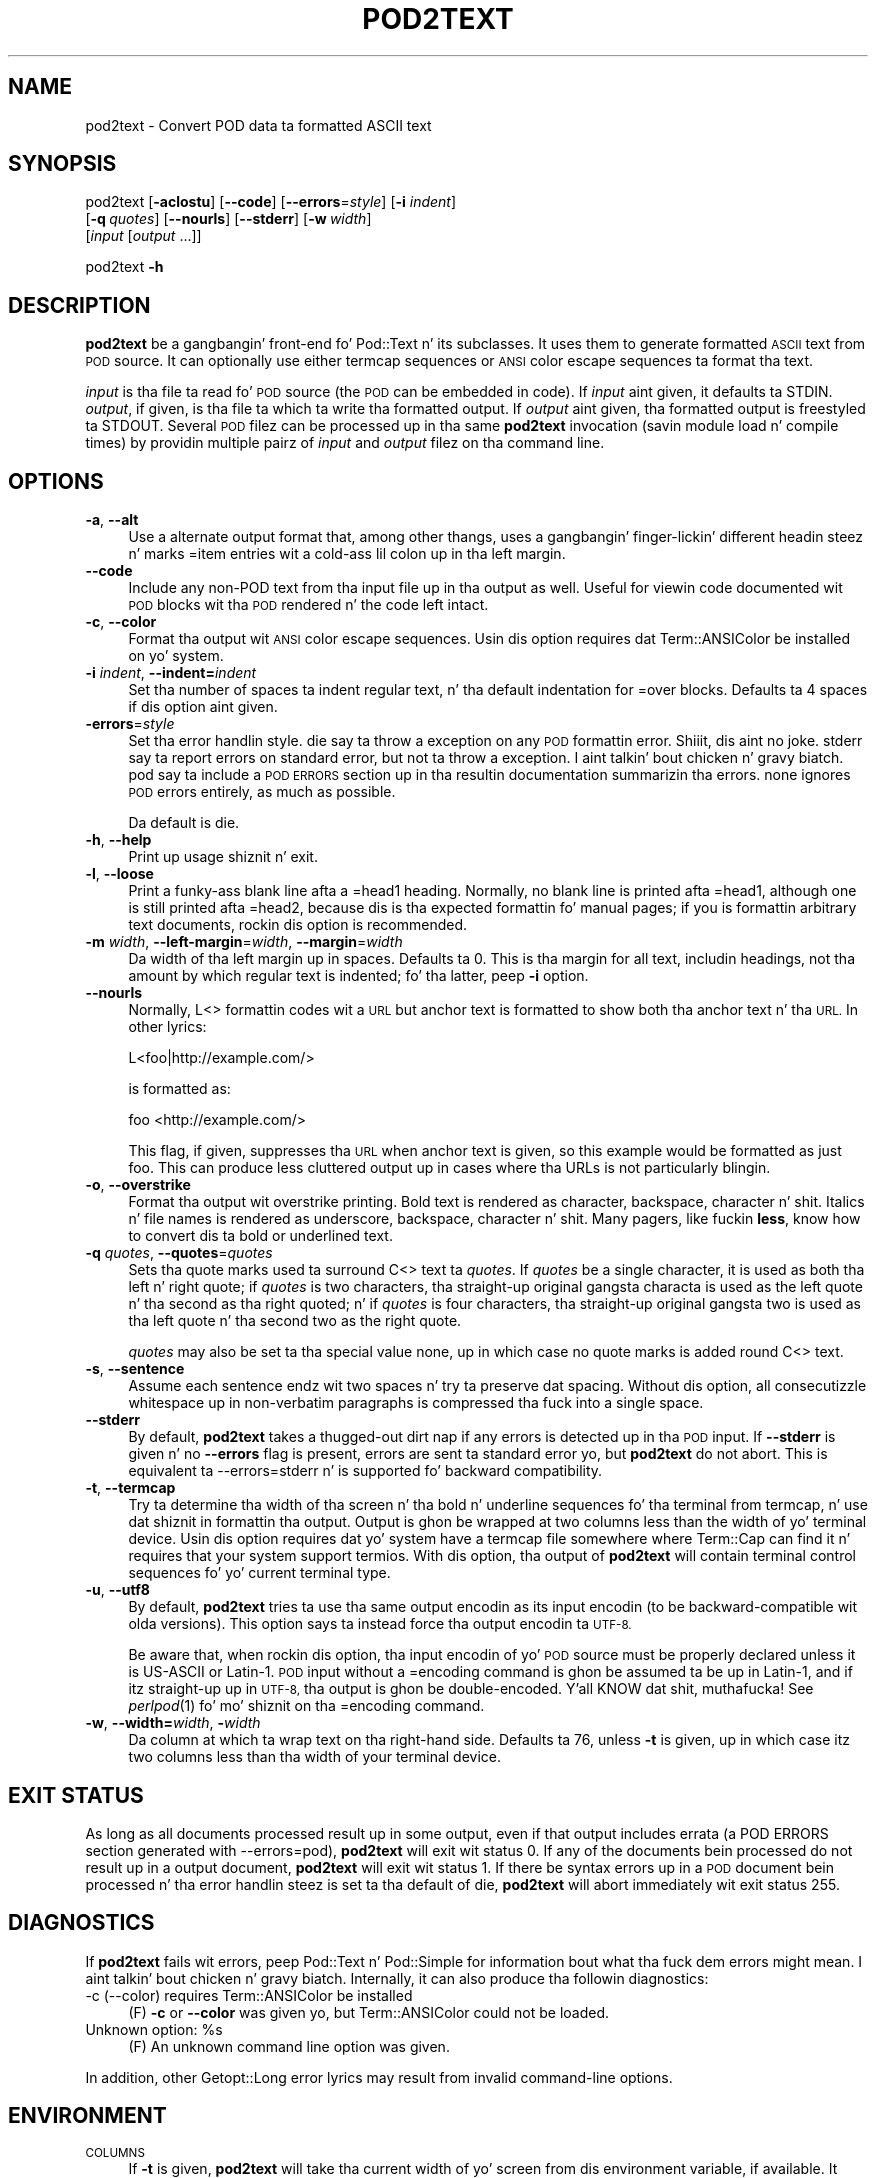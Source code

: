 .\" Automatically generated by Pod::Man 2.27 (Pod::Simple 3.28)
.\"
.\" Standard preamble:
.\" ========================================================================
.de Sp \" Vertical space (when we can't use .PP)
.if t .sp .5v
.if n .sp
..
.de Vb \" Begin verbatim text
.ft CW
.nf
.ne \\$1
..
.de Ve \" End verbatim text
.ft R
.fi
..
.\" Set up some characta translations n' predefined strings.  \*(-- will
.\" give a unbreakable dash, \*(PI'ma give pi, \*(L" will give a left
.\" double quote, n' \*(R" will give a right double quote.  \*(C+ will
.\" give a sickr C++.  Capital omega is used ta do unbreakable dashes and
.\" therefore won't be available.  \*(C` n' \*(C' expand ta `' up in nroff,
.\" not a god damn thang up in troff, fo' use wit C<>.
.tr \(*W-
.ds C+ C\v'-.1v'\h'-1p'\s-2+\h'-1p'+\s0\v'.1v'\h'-1p'
.ie n \{\
.    dz -- \(*W-
.    dz PI pi
.    if (\n(.H=4u)&(1m=24u) .ds -- \(*W\h'-12u'\(*W\h'-12u'-\" diablo 10 pitch
.    if (\n(.H=4u)&(1m=20u) .ds -- \(*W\h'-12u'\(*W\h'-8u'-\"  diablo 12 pitch
.    dz L" ""
.    dz R" ""
.    dz C` ""
.    dz C' ""
'br\}
.el\{\
.    dz -- \|\(em\|
.    dz PI \(*p
.    dz L" ``
.    dz R" ''
.    dz C`
.    dz C'
'br\}
.\"
.\" Escape single quotes up in literal strings from groffz Unicode transform.
.ie \n(.g .ds Aq \(aq
.el       .ds Aq '
.\"
.\" If tha F regista is turned on, we'll generate index entries on stderr for
.\" titlez (.TH), headaz (.SH), subsections (.SS), shit (.Ip), n' index
.\" entries marked wit X<> up in POD.  Of course, you gonna gotta process the
.\" output yo ass up in some meaningful fashion.
.\"
.\" Avoid warnin from groff bout undefined regista 'F'.
.de IX
..
.nr rF 0
.if \n(.g .if rF .nr rF 1
.if (\n(rF:(\n(.g==0)) \{
.    if \nF \{
.        de IX
.        tm Index:\\$1\t\\n%\t"\\$2"
..
.        if !\nF==2 \{
.            nr % 0
.            nr F 2
.        \}
.    \}
.\}
.rr rF
.\"
.\" Accent mark definitions (@(#)ms.acc 1.5 88/02/08 SMI; from UCB 4.2).
.\" Fear. Shiiit, dis aint no joke.  Run. I aint talkin' bout chicken n' gravy biatch.  Save yo ass.  No user-serviceable parts.
.    \" fudge factors fo' nroff n' troff
.if n \{\
.    dz #H 0
.    dz #V .8m
.    dz #F .3m
.    dz #[ \f1
.    dz #] \fP
.\}
.if t \{\
.    dz #H ((1u-(\\\\n(.fu%2u))*.13m)
.    dz #V .6m
.    dz #F 0
.    dz #[ \&
.    dz #] \&
.\}
.    \" simple accents fo' nroff n' troff
.if n \{\
.    dz ' \&
.    dz ` \&
.    dz ^ \&
.    dz , \&
.    dz ~ ~
.    dz /
.\}
.if t \{\
.    dz ' \\k:\h'-(\\n(.wu*8/10-\*(#H)'\'\h"|\\n:u"
.    dz ` \\k:\h'-(\\n(.wu*8/10-\*(#H)'\`\h'|\\n:u'
.    dz ^ \\k:\h'-(\\n(.wu*10/11-\*(#H)'^\h'|\\n:u'
.    dz , \\k:\h'-(\\n(.wu*8/10)',\h'|\\n:u'
.    dz ~ \\k:\h'-(\\n(.wu-\*(#H-.1m)'~\h'|\\n:u'
.    dz / \\k:\h'-(\\n(.wu*8/10-\*(#H)'\z\(sl\h'|\\n:u'
.\}
.    \" troff n' (daisy-wheel) nroff accents
.ds : \\k:\h'-(\\n(.wu*8/10-\*(#H+.1m+\*(#F)'\v'-\*(#V'\z.\h'.2m+\*(#F'.\h'|\\n:u'\v'\*(#V'
.ds 8 \h'\*(#H'\(*b\h'-\*(#H'
.ds o \\k:\h'-(\\n(.wu+\w'\(de'u-\*(#H)/2u'\v'-.3n'\*(#[\z\(de\v'.3n'\h'|\\n:u'\*(#]
.ds d- \h'\*(#H'\(pd\h'-\w'~'u'\v'-.25m'\f2\(hy\fP\v'.25m'\h'-\*(#H'
.ds D- D\\k:\h'-\w'D'u'\v'-.11m'\z\(hy\v'.11m'\h'|\\n:u'
.ds th \*(#[\v'.3m'\s+1I\s-1\v'-.3m'\h'-(\w'I'u*2/3)'\s-1o\s+1\*(#]
.ds Th \*(#[\s+2I\s-2\h'-\w'I'u*3/5'\v'-.3m'o\v'.3m'\*(#]
.ds ae a\h'-(\w'a'u*4/10)'e
.ds Ae A\h'-(\w'A'u*4/10)'E
.    \" erections fo' vroff
.if v .ds ~ \\k:\h'-(\\n(.wu*9/10-\*(#H)'\s-2\u~\d\s+2\h'|\\n:u'
.if v .ds ^ \\k:\h'-(\\n(.wu*10/11-\*(#H)'\v'-.4m'^\v'.4m'\h'|\\n:u'
.    \" fo' low resolution devices (crt n' lpr)
.if \n(.H>23 .if \n(.V>19 \
\{\
.    dz : e
.    dz 8 ss
.    dz o a
.    dz d- d\h'-1'\(ga
.    dz D- D\h'-1'\(hy
.    dz th \o'bp'
.    dz Th \o'LP'
.    dz ae ae
.    dz Ae AE
.\}
.rm #[ #] #H #V #F C
.\" ========================================================================
.\"
.IX Title "POD2TEXT 1"
.TH POD2TEXT 1 "2013-01-02" "perl v5.18.0" "User Contributed Perl Documentation"
.\" For nroff, turn off justification. I aint talkin' bout chicken n' gravy biatch.  Always turn off hyphenation; it makes
.\" way too nuff mistakes up in technical documents.
.if n .ad l
.nh
.SH "NAME"
pod2text \- Convert POD data ta formatted ASCII text
.SH "SYNOPSIS"
.IX Header "SYNOPSIS"
pod2text [\fB\-aclostu\fR] [\fB\-\-code\fR] [\fB\-\-errors\fR=\fIstyle\fR] [\fB\-i\fR \fIindent\fR]
    [\fB\-q\fR\ \fIquotes\fR] [\fB\-\-nourls\fR] [\fB\-\-stderr\fR] [\fB\-w\fR\ \fIwidth\fR]
    [\fIinput\fR [\fIoutput\fR ...]]
.PP
pod2text \fB\-h\fR
.SH "DESCRIPTION"
.IX Header "DESCRIPTION"
\&\fBpod2text\fR be a gangbangin' front-end fo' Pod::Text n' its subclasses.  It uses them
to generate formatted \s-1ASCII\s0 text from \s-1POD\s0 source.  It can optionally use
either termcap sequences or \s-1ANSI\s0 color escape sequences ta format tha text.
.PP
\&\fIinput\fR is tha file ta read fo' \s-1POD\s0 source (the \s-1POD\s0 can be embedded in
code).  If \fIinput\fR aint given, it defaults ta \f(CW\*(C`STDIN\*(C'\fR.  \fIoutput\fR, if
given, is tha file ta which ta write tha formatted output.  If \fIoutput\fR
aint given, tha formatted output is freestyled ta \f(CW\*(C`STDOUT\*(C'\fR.  Several \s-1POD\s0
filez can be processed up in tha same \fBpod2text\fR invocation (savin module
load n' compile times) by providin multiple pairz of \fIinput\fR and
\&\fIoutput\fR filez on tha command line.
.SH "OPTIONS"
.IX Header "OPTIONS"
.IP "\fB\-a\fR, \fB\-\-alt\fR" 4
.IX Item "-a, --alt"
Use a alternate output format that, among other thangs, uses a gangbangin' finger-lickin' different
headin steez n' marks \f(CW\*(C`=item\*(C'\fR entries wit a cold-ass lil colon up in tha left margin.
.IP "\fB\-\-code\fR" 4
.IX Item "--code"
Include any non-POD text from tha input file up in tha output as well.  Useful
for viewin code documented wit \s-1POD\s0 blocks wit tha \s-1POD\s0 rendered n' the
code left intact.
.IP "\fB\-c\fR, \fB\-\-color\fR" 4
.IX Item "-c, --color"
Format tha output wit \s-1ANSI\s0 color escape sequences.  Usin dis option
requires dat Term::ANSIColor be installed on yo' system.
.IP "\fB\-i\fR \fIindent\fR, \fB\-\-indent=\fR\fIindent\fR" 4
.IX Item "-i indent, --indent=indent"
Set tha number of spaces ta indent regular text, n' tha default indentation
for \f(CW\*(C`=over\*(C'\fR blocks.  Defaults ta 4 spaces if dis option aint given.
.IP "\fB\-errors\fR=\fIstyle\fR" 4
.IX Item "-errors=style"
Set tha error handlin style.  \f(CW\*(C`die\*(C'\fR say ta throw a exception on any
\&\s-1POD\s0 formattin error. Shiiit, dis aint no joke.  \f(CW\*(C`stderr\*(C'\fR say ta report errors on standard error,
but not ta throw a exception. I aint talkin' bout chicken n' gravy biatch.  \f(CW\*(C`pod\*(C'\fR say ta include a \s-1POD ERRORS\s0
section up in tha resultin documentation summarizin tha errors.  \f(CW\*(C`none\*(C'\fR
ignores \s-1POD\s0 errors entirely, as much as possible.
.Sp
Da default is \f(CW\*(C`die\*(C'\fR.
.IP "\fB\-h\fR, \fB\-\-help\fR" 4
.IX Item "-h, --help"
Print up usage shiznit n' exit.
.IP "\fB\-l\fR, \fB\-\-loose\fR" 4
.IX Item "-l, --loose"
Print a funky-ass blank line afta a \f(CW\*(C`=head1\*(C'\fR heading.  Normally, no blank line is
printed afta \f(CW\*(C`=head1\*(C'\fR, although one is still printed afta \f(CW\*(C`=head2\*(C'\fR,
because dis is tha expected formattin fo' manual pages; if you is
formattin arbitrary text documents, rockin dis option is recommended.
.IP "\fB\-m\fR \fIwidth\fR, \fB\-\-left\-margin\fR=\fIwidth\fR, \fB\-\-margin\fR=\fIwidth\fR" 4
.IX Item "-m width, --left-margin=width, --margin=width"
Da width of tha left margin up in spaces.  Defaults ta 0.  This is tha margin
for all text, includin headings, not tha amount by which regular text is
indented; fo' tha latter, peep \fB\-i\fR option.
.IP "\fB\-\-nourls\fR" 4
.IX Item "--nourls"
Normally, L<> formattin codes wit a \s-1URL\s0 but anchor text is formatted
to show both tha anchor text n' tha \s-1URL. \s0 In other lyrics:
.Sp
.Vb 1
\&    L<foo|http://example.com/>
.Ve
.Sp
is formatted as:
.Sp
.Vb 1
\&    foo <http://example.com/>
.Ve
.Sp
This flag, if given, suppresses tha \s-1URL\s0 when anchor text is given, so this
example would be formatted as just \f(CW\*(C`foo\*(C'\fR.  This can produce less
cluttered output up in cases where tha URLs is not particularly blingin.
.IP "\fB\-o\fR, \fB\-\-overstrike\fR" 4
.IX Item "-o, --overstrike"
Format tha output wit overstrike printing.  Bold text is rendered as
character, backspace, character n' shit.  Italics n' file names is rendered as
underscore, backspace, character n' shit.  Many pagers, like fuckin \fBless\fR, know how
to convert dis ta bold or underlined text.
.IP "\fB\-q\fR \fIquotes\fR, \fB\-\-quotes\fR=\fIquotes\fR" 4
.IX Item "-q quotes, --quotes=quotes"
Sets tha quote marks used ta surround C<> text ta \fIquotes\fR.  If
\&\fIquotes\fR be a single character, it is used as both tha left n' right
quote; if \fIquotes\fR is two characters, tha straight-up original gangsta characta is used as the
left quote n' tha second as tha right quoted; n' if \fIquotes\fR is four
characters, tha straight-up original gangsta two is used as tha left quote n' tha second two as
the right quote.
.Sp
\&\fIquotes\fR may also be set ta tha special value \f(CW\*(C`none\*(C'\fR, up in which case no
quote marks is added round C<> text.
.IP "\fB\-s\fR, \fB\-\-sentence\fR" 4
.IX Item "-s, --sentence"
Assume each sentence endz wit two spaces n' try ta preserve dat spacing.
Without dis option, all consecutizzle whitespace up in non-verbatim paragraphs
is compressed tha fuck into a single space.
.IP "\fB\-\-stderr\fR" 4
.IX Item "--stderr"
By default, \fBpod2text\fR takes a thugged-out dirt nap if any errors is detected up in tha \s-1POD\s0 input.
If \fB\-\-stderr\fR is given n' no \fB\-\-errors\fR flag is present, errors are
sent ta standard error yo, but \fBpod2text\fR do not abort.  This is
equivalent ta \f(CW\*(C`\-\-errors=stderr\*(C'\fR n' is supported fo' backward
compatibility.
.IP "\fB\-t\fR, \fB\-\-termcap\fR" 4
.IX Item "-t, --termcap"
Try ta determine tha width of tha screen n' tha bold n' underline
sequences fo' tha terminal from termcap, n' use dat shiznit in
formattin tha output.  Output is ghon be wrapped at two columns less than the
width of yo' terminal device.  Usin dis option requires dat yo' system
have a termcap file somewhere where Term::Cap can find it n' requires that
your system support termios.  With dis option, tha output of \fBpod2text\fR
will contain terminal control sequences fo' yo' current terminal type.
.IP "\fB\-u\fR, \fB\-\-utf8\fR" 4
.IX Item "-u, --utf8"
By default, \fBpod2text\fR tries ta use tha same output encodin as its input
encodin (to be backward-compatible wit olda versions).  This option
says ta instead force tha output encodin ta \s-1UTF\-8.\s0
.Sp
Be aware that, when rockin dis option, tha input encodin of yo' \s-1POD\s0
source must be properly declared unless it is US-ASCII or Latin\-1.  \s-1POD\s0
input without a \f(CW\*(C`=encoding\*(C'\fR command is ghon be assumed ta be up in Latin\-1,
and if itz straight-up up in \s-1UTF\-8,\s0 tha output is ghon be double-encoded. Y'all KNOW dat shit, muthafucka!  See
\&\fIperlpod\fR\|(1) fo' mo' shiznit on tha \f(CW\*(C`=encoding\*(C'\fR command.
.IP "\fB\-w\fR, \fB\-\-width=\fR\fIwidth\fR, \fB\-\fR\fIwidth\fR" 4
.IX Item "-w, --width=width, -width"
Da column at which ta wrap text on tha right-hand side.  Defaults ta 76,
unless \fB\-t\fR is given, up in which case itz two columns less than tha width of
your terminal device.
.SH "EXIT STATUS"
.IX Header "EXIT STATUS"
As long as all documents processed result up in some output, even if that
output includes errata (a \f(CW\*(C`POD ERRORS\*(C'\fR section generated with
\&\f(CW\*(C`\-\-errors=pod\*(C'\fR), \fBpod2text\fR will exit wit status 0.  If any of the
documents bein processed do not result up in a output document, \fBpod2text\fR
will exit wit status 1.  If there be syntax errors up in a \s-1POD\s0 document
bein processed n' tha error handlin steez is set ta tha default of
\&\f(CW\*(C`die\*(C'\fR, \fBpod2text\fR will abort immediately wit exit status 255.
.SH "DIAGNOSTICS"
.IX Header "DIAGNOSTICS"
If \fBpod2text\fR fails wit errors, peep Pod::Text n' Pod::Simple for
information bout what tha fuck dem errors might mean. I aint talkin' bout chicken n' gravy biatch.  Internally, it can also
produce tha followin diagnostics:
.IP "\-c (\-\-color) requires Term::ANSIColor be installed" 4
.IX Item "-c (--color) requires Term::ANSIColor be installed"
(F) \fB\-c\fR or \fB\-\-color\fR was given yo, but Term::ANSIColor could not be
loaded.
.ie n .IP "Unknown option: %s" 4
.el .IP "Unknown option: \f(CW%s\fR" 4
.IX Item "Unknown option: %s"
(F) An unknown command line option was given.
.PP
In addition, other Getopt::Long error lyrics may result from invalid
command-line options.
.SH "ENVIRONMENT"
.IX Header "ENVIRONMENT"
.IP "\s-1COLUMNS\s0" 4
.IX Item "COLUMNS"
If \fB\-t\fR is given, \fBpod2text\fR will take tha current width of yo' screen
from dis environment variable, if available.  It overrides terminal width
information up in \s-1TERMCAP.\s0
.IP "\s-1TERMCAP\s0" 4
.IX Item "TERMCAP"
If \fB\-t\fR is given, \fBpod2text\fR will use tha contentz of dis environment
variable if available ta determine tha erect formattin sequences fo' your
current terminal device.
.SH "SEE ALSO"
.IX Header "SEE ALSO"
Pod::Text, Pod::Text::Color, Pod::Text::Overstrike,
Pod::Text::Termcap, Pod::Simple, \fIperlpod\fR\|(1)
.PP
Da current version of dis script be always available from its wizzy joint at
<http://www.eyrie.org/~eagle/software/podlators/>.  It be also part of the
Perl core distribution az of 5.6.0.
.SH "AUTHOR"
.IX Header "AUTHOR"
Russ Allbery <rra@stanford.edu>.
.SH "COPYRIGHT AND LICENSE"
.IX Header "COPYRIGHT AND LICENSE"
Copyright 1999, 2000, 2001, 2004, 2006, 2008, 2010, 2012, 2013 Russ
Allbery <rra@stanford.edu>.
.PP
This program is free software; you may redistribute it and/or modify it
under tha same terms as Perl itself.
